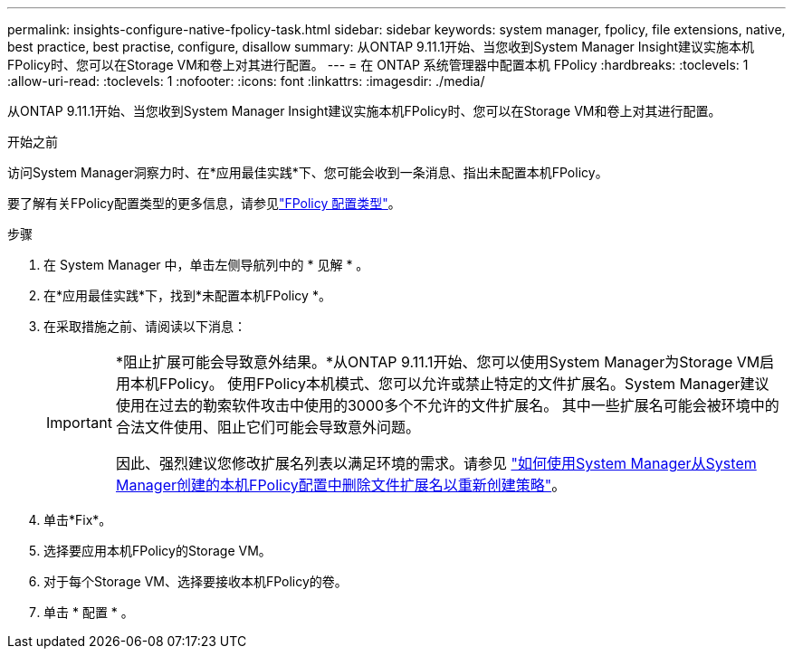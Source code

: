 ---
permalink: insights-configure-native-fpolicy-task.html 
sidebar: sidebar 
keywords: system manager, fpolicy, file extensions, native, best practice, best practise, configure, disallow 
summary: 从ONTAP 9.11.1开始、当您收到System Manager Insight建议实施本机FPolicy时、您可以在Storage VM和卷上对其进行配置。  
---
= 在 ONTAP 系统管理器中配置本机 FPolicy
:hardbreaks:
:toclevels: 1
:allow-uri-read: 
:toclevels: 1
:nofooter: 
:icons: font
:linkattrs: 
:imagesdir: ./media/


[role="lead"]
从ONTAP 9.11.1开始、当您收到System Manager Insight建议实施本机FPolicy时、您可以在Storage VM和卷上对其进行配置。

.开始之前
访问System Manager洞察力时、在*应用最佳实践*下、您可能会收到一条消息、指出未配置本机FPolicy。

要了解有关FPolicy配置类型的更多信息，请参见link:./nas-audit/fpolicy-config-types-concept.html["FPolicy 配置类型"]。

.步骤
. 在 System Manager 中，单击左侧导航列中的 * 见解 * 。
. 在*应用最佳实践*下，找到*未配置本机FPolicy *。
. 在采取措施之前、请阅读以下消息：
+
[IMPORTANT]
====
*阻止扩展可能会导致意外结果。*从ONTAP 9.11.1开始、您可以使用System Manager为Storage VM启用本机FPolicy。
使用FPolicy本机模式、您可以允许或禁止特定的文件扩展名。System Manager建议使用在过去的勒索软件攻击中使用的3000多个不允许的文件扩展名。  其中一些扩展名可能会被环境中的合法文件使用、阻止它们可能会导致意外问题。

因此、强烈建议您修改扩展名列表以满足环境的需求。请参见 https://kb.netapp.com/onprem/ontap/da/NAS/How_to_remove_a_file_extension_from_a_native_FPolicy_configuration_created_by_System_Manager_using_System_Manager_to_recreate_the_policy["如何使用System Manager从System Manager创建的本机FPolicy配置中删除文件扩展名以重新创建策略"^]。

====
. 单击*Fix*。
. 选择要应用本机FPolicy的Storage VM。
. 对于每个Storage VM、选择要接收本机FPolicy的卷。
. 单击 * 配置 * 。


